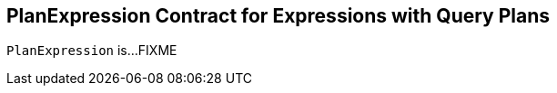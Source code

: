 == [[PlanExpression]] PlanExpression Contract for Expressions with Query Plans

`PlanExpression` is...FIXME

